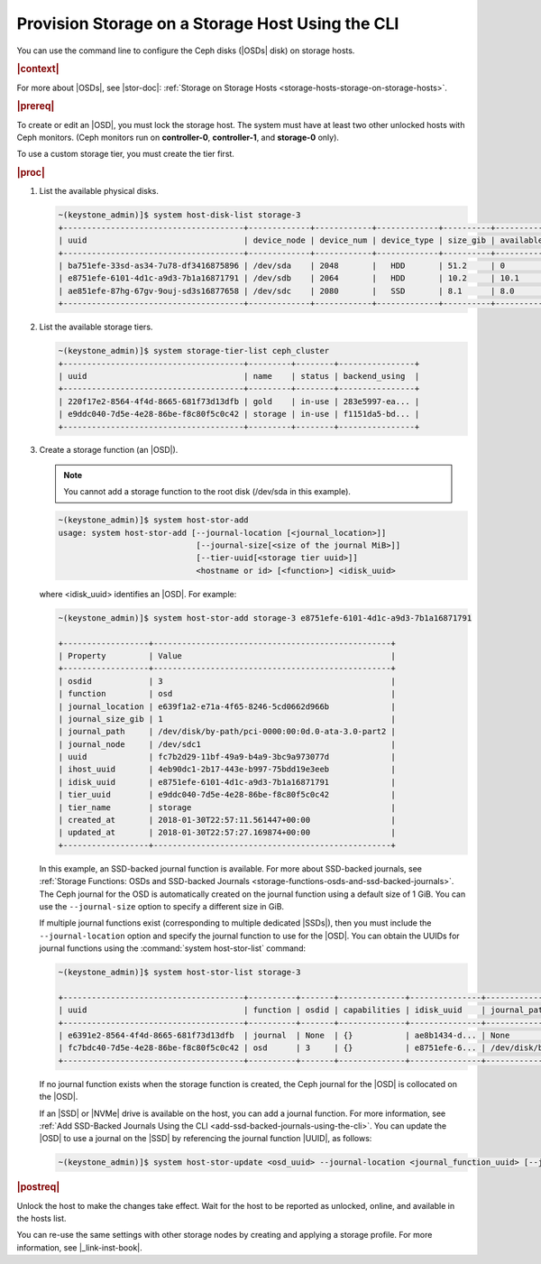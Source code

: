 
.. ytc1552678540385
.. _provision-storage-on-a-storage-host-using-the-cli:

=================================================
Provision Storage on a Storage Host Using the CLI
=================================================

You can use the command line to configure the Ceph disks \(|OSDs| disk\)
on storage hosts.

.. rubric:: |context|

For more about |OSDs|, see |stor-doc|: :ref:`Storage on Storage Hosts
<storage-hosts-storage-on-storage-hosts>`.

.. xbooklink

   To use the Horizon Web interface, see the :ref:`Installation Overview
   <installation-overview>` for your system.

.. rubric:: |prereq|

To create or edit an |OSD|, you must lock the storage host. The system must
have at least two other unlocked hosts with Ceph monitors. \(Ceph monitors
run on **controller-0**, **controller-1**, and **storage-0** only\).

To use a custom storage tier, you must create the tier first.

.. rubric:: |proc|

#.  List the available physical disks.

    .. code-block:: none

        ~(keystone_admin)]$ system host-disk-list storage-3
        +--------------------------------------+-------------+------------+-------------+----------+---------------+--------------------------------------------+
        | uuid                                 | device_node | device_num | device_type | size_gib | available_gib | device_path                                |
        +--------------------------------------+-------------+------------+-------------+----------+---------------+--------------------------------------------+
        | ba751efe-33sd-as34-7u78-df3416875896 | /dev/sda    | 2048       |   HDD       | 51.2     | 0             | /dev/disk/by-path/pci-0000:00:0d.0-ata-2.0 |
        | e8751efe-6101-4d1c-a9d3-7b1a16871791 | /dev/sdb    | 2064       |   HDD       | 10.2     | 10.1          | /dev/disk/by-path/pci-0000:00:0d.0-ata-3.0 |
        | ae851efe-87hg-67gv-9ouj-sd3s16877658 | /dev/sdc    | 2080       |   SSD       | 8.1      | 8.0           | /dev/disk/by-path/pci-0000:00:0d.0-ata-4.0 |
        +--------------------------------------+-------------+------------+-------------+----------+---------------+--------------------------------------------+

#.  List the available storage tiers.

    .. code-block:: none

        ~(keystone_admin)]$ system storage-tier-list ceph_cluster
        +--------------------------------------+---------+--------+----------------+
        | uuid                                 | name    | status | backend_using  |
        +--------------------------------------+---------+--------+----------------+
        | 220f17e2-8564-4f4d-8665-681f73d13dfb | gold    | in-use | 283e5997-ea... |
        | e9ddc040-7d5e-4e28-86be-f8c80f5c0c42 | storage | in-use | f1151da5-bd... |
        +--------------------------------------+---------+--------+----------------+

#.  Create a storage function \(an |OSD|\).

    .. note::
        You cannot add a storage function to the root disk \(/dev/sda in this
        example\).

    .. code-block:: none

        ~(keystone_admin)]$ system host-stor-add
        usage: system host-stor-add [--journal-location [<journal_location>]]
                                     [--journal-size[<size of the journal MiB>]]
                                     [--tier-uuid[<storage tier uuid>]]
                                     <hostname or id> [<function>] <idisk_uuid>

    where <idisk\_uuid> identifies an |OSD|. For example:

    .. code-block:: none

        ~(keystone_admin)]$ system host-stor-add storage-3 e8751efe-6101-4d1c-a9d3-7b1a16871791

        +------------------+--------------------------------------------------+
        | Property         | Value                                            |
        +------------------+--------------------------------------------------+
        | osdid            | 3                                                |
        | function         | osd                                              |
        | journal_location | e639f1a2-e71a-4f65-8246-5cd0662d966b             |
        | journal_size_gib | 1                                                |
        | journal_path     | /dev/disk/by-path/pci-0000:00:0d.0-ata-3.0-part2 |
        | journal_node     | /dev/sdc1                                        |
        | uuid             | fc7b2d29-11bf-49a9-b4a9-3bc9a973077d             |
        | ihost_uuid       | 4eb90dc1-2b17-443e-b997-75bdd19e3eeb             |
        | idisk_uuid       | e8751efe-6101-4d1c-a9d3-7b1a16871791             |
        | tier_uuid        | e9ddc040-7d5e-4e28-86be-f8c80f5c0c42             |
        | tier_name        | storage                                          |
        | created_at       | 2018-01-30T22:57:11.561447+00:00                 |
        | updated_at       | 2018-01-30T22:57:27.169874+00:00                 |
        +------------------+--------------------------------------------------+

    In this example, an SSD-backed journal function is available. For
    more about SSD-backed journals, see :ref:`Storage Functions: OSDs and
    SSD-backed Journals
    <storage-functions-osds-and-ssd-backed-journals>`. The Ceph journal for
    the OSD is automatically created on the journal function using a
    default size of 1 GiB. You can use the ``--journal-size`` option to
    specify a different size in GiB.

    If multiple journal functions exist \(corresponding to multiple
    dedicated |SSDs|\), then you must include the ``--journal-location``
    option and specify the journal function to use for the |OSD|. You can
    obtain the UUIDs for journal functions using the :command:`system
    host-stor-list` command:

    .. code-block:: none

        ~(keystone_admin)]$ system host-stor-list storage-3

        +--------------------------------------+----------+-------+--------------+---------------+--------------------------+------------------+-----------+
        | uuid                                 | function | osdid | capabilities | idisk_uuid    | journal_path             | journal_size_gib | tier_name |
        +--------------------------------------+----------+-------+--------------+---------------+--------------------------+------------------+-----------|
        | e6391e2-8564-4f4d-8665-681f73d13dfb  | journal  | None  | {}           | ae8b1434-d... | None                     | 0                |           |
        | fc7bdc40-7d5e-4e28-86be-f8c80f5c0c42 | osd      | 3     | {}           | e8751efe-6... | /dev/disk/by-path/pci... | 1.0              | storage   |
        +--------------------------------------+----------+-------+--------------+---------------+--------------------------+------------------+-----------+

    If no journal function exists when the storage function is created, the
    Ceph journal for the |OSD| is collocated on the |OSD|.

    If an |SSD| or |NVMe| drive is available on the host, you can add a
    journal function. For more information, see :ref:`Add SSD-Backed
    Journals Using the CLI <add-ssd-backed-journals-using-the-cli>`. You
    can update the |OSD| to use a journal on the |SSD| by referencing the
    journal function |UUID|, as follows:

    .. code-block:: none

        ~(keystone_admin)]$ system host-stor-update <osd_uuid> --journal-location <journal_function_uuid> [--journal-size <size>]

.. rubric:: |postreq|

Unlock the host to make the changes take effect. Wait for the host to be
reported as unlocked, online, and available in the hosts list.

You can re-use the same settings with other storage nodes by creating and
applying a storage profile. For more information, see |_link-inst-book|.

